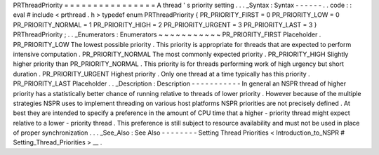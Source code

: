 PRThreadPriority
=
=
=
=
=
=
=
=
=
=
=
=
=
=
=
=
A
thread
'
s
priority
setting
.
.
.
_Syntax
:
Syntax
-
-
-
-
-
-
.
.
code
:
:
eval
#
include
<
prthread
.
h
>
typedef
enum
PRThreadPriority
{
PR_PRIORITY_FIRST
=
0
PR_PRIORITY_LOW
=
0
PR_PRIORITY_NORMAL
=
1
PR_PRIORITY_HIGH
=
2
PR_PRIORITY_URGENT
=
3
PR_PRIORITY_LAST
=
3
}
PRThreadPriority
;
.
.
_Enumerators
:
Enumerators
~
~
~
~
~
~
~
~
~
~
~
PR_PRIORITY_FIRST
Placeholder
.
PR_PRIORITY_LOW
The
lowest
possible
priority
.
This
priority
is
appropriate
for
threads
that
are
expected
to
perform
intensive
computation
.
PR_PRIORITY_NORMAL
The
most
commonly
expected
priority
.
PR_PRIORITY_HIGH
Slightly
higher
priority
than
PR_PRIORITY_NORMAL
.
This
priority
is
for
threads
performing
work
of
high
urgency
but
short
duration
.
PR_PRIORITY_URGENT
Highest
priority
.
Only
one
thread
at
a
time
typically
has
this
priority
.
PR_PRIORITY_LAST
Placeholder
.
.
_Description
:
Description
-
-
-
-
-
-
-
-
-
-
-
In
general
an
NSPR
thread
of
higher
priority
has
a
statistically
better
chance
of
running
relative
to
threads
of
lower
priority
.
However
because
of
the
multiple
strategies
NSPR
uses
to
implement
threading
on
various
host
platforms
NSPR
priorities
are
not
precisely
defined
.
At
best
they
are
intended
to
specify
a
preference
in
the
amount
of
CPU
time
that
a
higher
-
priority
thread
might
expect
relative
to
a
lower
-
priority
thread
.
This
preference
is
still
subject
to
resource
availability
and
must
not
be
used
in
place
of
proper
synchronization
.
.
.
_See_Also
:
See
Also
-
-
-
-
-
-
-
-
Setting
Thread
Priorities
<
Introduction_to_NSPR
#
Setting_Thread_Priorities
>
__
.

